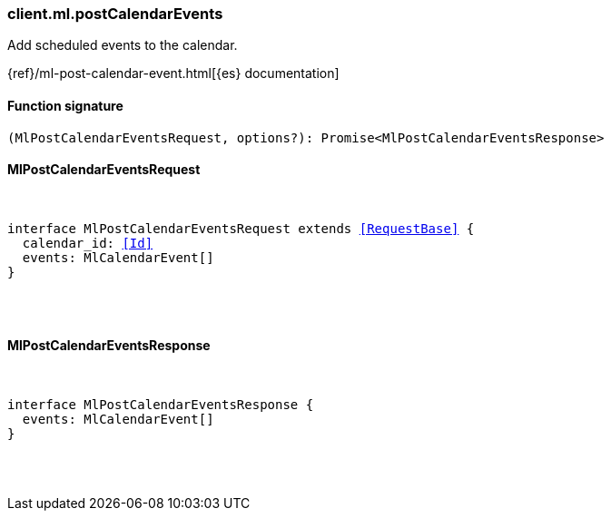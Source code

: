 [[reference-ml-post_calendar_events]]

////////
===========================================================================================================================
||                                                                                                                       ||
||                                                                                                                       ||
||                                                                                                                       ||
||        ██████╗ ███████╗ █████╗ ██████╗ ███╗   ███╗███████╗                                                            ||
||        ██╔══██╗██╔════╝██╔══██╗██╔══██╗████╗ ████║██╔════╝                                                            ||
||        ██████╔╝█████╗  ███████║██║  ██║██╔████╔██║█████╗                                                              ||
||        ██╔══██╗██╔══╝  ██╔══██║██║  ██║██║╚██╔╝██║██╔══╝                                                              ||
||        ██║  ██║███████╗██║  ██║██████╔╝██║ ╚═╝ ██║███████╗                                                            ||
||        ╚═╝  ╚═╝╚══════╝╚═╝  ╚═╝╚═════╝ ╚═╝     ╚═╝╚══════╝                                                            ||
||                                                                                                                       ||
||                                                                                                                       ||
||    This file is autogenerated, DO NOT send pull requests that changes this file directly.                             ||
||    You should update the script that does the generation, which can be found in:                                      ||
||    https://github.com/elastic/elastic-client-generator-js                                                             ||
||                                                                                                                       ||
||    You can run the script with the following command:                                                                 ||
||       npm run elasticsearch -- --version <version>                                                                    ||
||                                                                                                                       ||
||                                                                                                                       ||
||                                                                                                                       ||
===========================================================================================================================
////////

[discrete]
[[client.ml.postCalendarEvents]]
=== client.ml.postCalendarEvents

Add scheduled events to the calendar.

{ref}/ml-post-calendar-event.html[{es} documentation]

[discrete]
==== Function signature

[source,ts]
----
(MlPostCalendarEventsRequest, options?): Promise<MlPostCalendarEventsResponse>
----

[discrete]
==== MlPostCalendarEventsRequest

[pass]
++++
<pre>
++++
interface MlPostCalendarEventsRequest extends <<RequestBase>> {
  calendar_id: <<Id>>
  events: MlCalendarEvent[]
}

[pass]
++++
</pre>
++++
[discrete]
==== MlPostCalendarEventsResponse

[pass]
++++
<pre>
++++
interface MlPostCalendarEventsResponse {
  events: MlCalendarEvent[]
}

[pass]
++++
</pre>
++++
